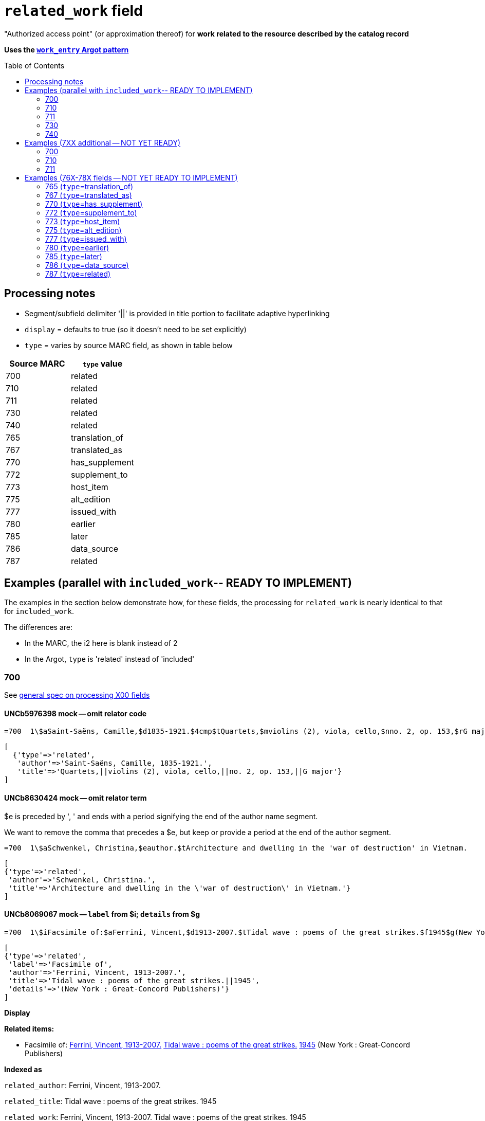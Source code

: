 :toc:
:toc-placement!:

= `related_work` field

"Authorized access point" (or approximation thereof) for *work related to the resource described by the catalog record*

*Uses the https://github.com/trln/data-documentation/blob/master/argot/spec_docs/_pattern_work_entry.adoc[`work_entry` Argot pattern]*

toc::[]

== Processing notes

* Segment/subfield delimiter '||' is provided in title portion to facilitate adaptive hyperlinking
* `display` = defaults to true (so it doesn't need to be set explicitly)
* `type` = varies by source MARC field, as shown in table below

[cols=2*,options=header]
|===
|Source MARC
|`type` value

|700
|related

|710
|related

|711
|related

|730
|related

|740
|related

|765
|translation_of

|767
|translated_as

|770
|has_supplement

|772
|supplement_to

|773
|host_item

|775
|alt_edition

|777
|issued_with

|780
|earlier

|785
|later

|786
|data_source

|787
|related
|===

== Examples (parallel with `included_work`-- READY TO IMPLEMENT)
The examples in the section below demonstrate how, for these fields, the processing for `related_work` is nearly identical to that for `included_work`.

The differences are:

* In the MARC, the i2 here is blank instead of 2
* In the Argot, `type` is 'related' instead of 'included'


=== 700

See https://github.com/trln/data-documentation/blob/master/argot/spec_docs/_field_X00.adoc[general spec on processing X00 fields]

==== UNCb5976398 mock -- omit relator code

[source]
----
=700  1\$aSaint-Saëns, Camille,$d1835-1921.$4cmp$tQuartets,$mviolins (2), viola, cello,$nno. 2, op. 153,$rG major
----

[source,ruby]
----
[
  {'type'=>'related',
   'author'=>'Saint-Saëns, Camille, 1835-1921.',
   'title'=>'Quartets,||violins (2), viola, cello,||no. 2, op. 153,||G major'}
]
----

==== UNCb8630424 mock -- omit relator term

$e is preceded by ', ' and ends with a period signifying the end of the author name segment.

We want to remove the comma that precedes a $e, but keep or provide a period at the end of the author segment.

[source]
----
=700  1\$aSchwenkel, Christina,$eauthor.$tArchitecture and dwelling in the 'war of destruction' in Vietnam.
----

[source,ruby]
----
[
{'type'=>'related',
 'author'=>'Schwenkel, Christina.',
 'title'=>'Architecture and dwelling in the \'war of destruction\' in Vietnam.'}
]
----

==== UNCb8069067 mock -- `label` from $i; `details` from $g

[source]
----
=700  1\$iFacsimile of:$aFerrini, Vincent,$d1913-2007.$tTidal wave : poems of the great strikes.$f1945$g(New York : Great-Concord Publishers)
----

[source,ruby]
----
[
{'type'=>'related',
 'label'=>'Facsimile of',
 'author'=>'Ferrini, Vincent, 1913-2007.',
 'title'=>'Tidal wave : poems of the great strikes.||1945',
 'details'=>'(New York : Great-Concord Publishers)'}
]
----


*Display*

*Related items:*

* Facsimile of: http://query.info/on_author[Ferrini, Vincent, 1913-2007.] http://query.info/on_title[Tidal wave : poems of the great strikes.] http://query.info/on_title_to_left_plus[1945] (New York : Great-Concord Publishers)


*Indexed as*

`related_author`: Ferrini, Vincent, 1913-2007.

`related_title`: Tidal wave : poems of the great strikes. 1945

`related_work`: Ferrini, Vincent, 1913-2007. Tidal wave : poems of the great strikes. 1945


==== UNCb7416515 mock -- label from $3 and $i; special $i processing

See sections of https://github.com/trln/data-documentation/blob/master/argot/spec_docs/_subfield_i.adoc[$i spec] related to deleting WEMI terms and RDA terminology replacements.

[source]
----
=700  0\$3Tome 1, volume 1$iContainer of (expression):$aPlotinus.$tPeri tou kalou.$lFrench$s(Achard and Narbonne)
----

[source,ruby]
----
[
{'type'=>'related',
 'label'=>'Tome 1, volume 1: Contains',
 'author'=>'Plotinus.',
 'title'=>'Peri tou kalou.||French||(Achard and Narbonne)'}
]
----

==== UNC mock -- $g as part of `author`

[source]
----
=700  1\$aName, Author,$g(Test name),$d1944-.$tTest title.
----

[source,ruby]
----
[
{'type'=>'related',
 'author'=>'Name, Author, (Test name), 1944-.',
 'title'=>'Test title.'}
]
----

=== 710

See https://github.com/trln/data-documentation/blob/master/argot/spec_docs/_field_X10.adoc[general spec on processing X10 fields]

==== UNCb1619280 mock -- no $t, but has $k

[source]
----
=710  2\$aKungliga Biblioteket (Sweden).$kManuscript.$nKB787a.$lChurch Slavic.$f1966.
----

[source,ruby]
----
[
{'type'=>'related',
 'author'=>'Kungliga Biblioteket (Sweden).',
 'title'=>'Manuscript.||KB787a.||Church Slavic.||1966.'}
]
----

==== UNCb1616558 mock -- $n, $d part of `author`

[source]
----
=710  1\$aUnited States.$bCongress$n(94th, 2nd session :$d1976).$tMemorial services held in the House of Representatives and Senate of the United States, together with remarks presented in eulogy of Jerry L. Litton, late a Representative from Missouri.$f197.
----

[source,ruby]
----
[
{'type'=>'related',
 'author'=>'United States. Congress (94th, 2nd session : 1976).',
 'title'=>'Memorial services held in the House of Representatives and Senate of the United States, together with remarks presented in eulogy of Jerry L. Litton, late a Representative from Missouri.||197.'}
]
----

==== UNCb1298659 mock -- $n part of `title` 

[source]
----
=710  1\$aNorth Carolina.$bBuilding Code Council.$tNorth Carolina state building code.$n1,$pGeneral construction.$n11X,$pMaking buildings and facilities accessible to and usable by the physically handicapped.
----

[source,ruby]
----
[
{'type'=>'related',
 'author'=>'North Carolina. Building Code Council.',
 'title'=>'North Carolina state building code.||1,||General construction.||11X,||Making buildings and facilities accessible to and usable by the physically handicapped.'}
]
----

==== UNCb2383742

[source]
----
=710  1\$aGermany (East).$tTreaties, etc.$gGermany (West),$d1990 May 18.$f1990.
----

[source,ruby]
----
[
{'type'=>'related',
 'author'=>'Germany (East).',
 'title'=>'Treaties, etc.||Germany (West),||1990 May 18.||1990.'}
]
----

==== UNCb4364438 mock -- has $4

[source]
----
=710  2\$aCafé Tacuba (Musical group)$4prf$t12/12
----

[source,ruby]
----
[
{'type'=>'related',
 'author'=>'Café Tacuba (Musical group)',
 'title'=>'12/12'}
]
----

=== 711

See https://github.com/trln/data-documentation/blob/master/argot/spec_docs/_field_X11.adoc[general spec on processing X11 fields]

==== UNCb6256550 mock -- $e kept; $d before $t or k
[source]
----
=711  2\$aGreat Central Fair for the U.S. Sanitary Commission$d(1864 :$cPhiladelphia, Pa.).$eCommittee on Public Charities and Benevolent Institutions.$tPhiladelphia [blank] 1864. 619 Walnut Street. To [blank] ...
----

[source,ruby]
----
[
{'type'=>'related',
 'author'=>'Great Central Fair for the U.S. Sanitary Commission (1864 : Philadelphia, Pa.). Committee on Public Charities and Benevolent Institutions.',
 'title'=>'Philadelphia [blank] 1864. 619 Walnut Street. To [blank] ...'}
]
----

==== UNCb1099159 mock -- $d and $g after $t; $x

[source]
----
=711  2\$aDeutsch Foundation Conference$d(1930 :$cUniversity of Chicago).$tCare of the aged.$d2000, $f1972.$gReprint.$x1234-1234
----

[source,ruby]
----
[
{'type'=>'related',
 'author'=>'Deutsch Foundation Conference (1930 : University of Chicago).',
 'title'=>'Care of the aged.||2000,||1972.',
 'details'=>'Reprint.',
 'issn'=>'1234-1234'}
]
----

=== 730

==== UNCb7339540 mock -- $x

[source]
----
=730  0\$aCahiers de civilisation médiévale.$pBibliographie.$x0240-8678
----

[source,ruby]
----
[
{'type'=>'related',
 'title'=>'Cahiers de civilisation médiévale.||Bibliographie.',
 'issn'=>'0240-8678'}
]
----

==== UNCb4873545 mock -- $a and $t in field

[source]
----
=730  0\$aJane Pickering's lute book.$tDrewries Accord's;$oarr.
----

[source,ruby]
----
[
{'type'=>'related',
 'title'=>'Jane Pickering\'s lute book.||arr.',
 'title_variation'=>'Drewries Accord\'s;'}
]
----


==== UNCb7055039 mock -- i1 not blank or 0

[source]
----
=730  4\$iBlah (expression):$aThe magnificent Ambersons (Motion picture).$lEnglish.
----

[source,ruby]
----
[
 {'type'=>'related',
 'label'=>'Blah',
 'title'=>'Magnificent Ambersons (Motion picture).||English.',
 'title_nonfiling'=>'The magnificent Ambersons (Motion picture). English.'}
]
----

==== UNCb7644390 mock -- both $3 and $i in label

[source]
----
=730  0\$3Guide:$iBased on (expression):$aDeutsche Geschichte.$nBand 6.
----

[source,ruby]
----
[
{'type'=>'related',
 'label'=>'Guide: Based on',
 'title'=>'Deutsche Geschichte.||Band 6.'}
]
----

=== 740

==== UNCb7182040 mock -- i1 not blank or 0

[source]
----
=740  4\$aThe English pilot.$nThe fourth book : describing the West India navigation, from Hudson's-Bay to the river Amazones ...
----

[source,ruby]
----
[
{'type'=>'related',
 'title'=>'English pilot.||The fourth book : describing the West India navigation, from Hudson\'s-Bay to the river Amazones ...',
 'title_nonfiling'=>'The English pilot. The fourth book : describing the West India navigation, from Hudson\'s-Bay to the river Amazones ...'}
]
----

==== UNCb1094156

[source]
----
=740  \\$aIndustrial sales management game$p5.
----

[source,ruby]
----
[
{'type'=>'related',
 'title'=>'Industrial sales management game||5.'}
]
----

== Examples (7XX additional -- NOT YET READY)
=== 700
==== UNCb8529982 mock -- $i present; complex uniform title; $g in title

[source]
----
=700  1\$iFacsimile of (work):$aMozart, Wolfgang Amadeus,$d1756-1791.$tConcertos,$mviolin, orchestra,$nK. 219,$rA major.$gLibrary of Congress. Music Division : ML30.8b .M8 K. 219 Case.
----

[source,ruby]
----
[
{'type'=>'related',
 'label'=>'Facsimile of',
 'author'=>'Mozart, Wolfgang Amadeus, 1756-1791.',
 'title'=>'Concertos,||violin, orchestra,||K. 219,||A major.',
 'details'=>'Library of Congress. Music Division : ML30.8b .M8 K. 219 Case.'}
]
----

=== 710
==== UNCb4914240 - $i present; $g in title

[source]
----
=710  2\$iFacsimilie of (manifestation):$aConservatoire royal de musique de Bruxelles.$bBibliothèque.$kManuscript.$g16.662.
=710  2\$iFacsimilie of (manifestation):$aConservatoire royal de musique de Bruxelles.$bBibliothèque.$kManuscript.$g16.663.
----

[source,ruby]
----
[
{'type'=>'related',
 'label'=>'Facsimile of',
 'author'=>'Conservatoire royal de musique de Bruxelles. Bibliothèque.',
 'title'=>'Manuscript.',
 'details'=>'16.662.'},
{'type'=>'related',
 'label'=>'Facsimile of',
 'author'=>'Conservatoire royal de musique de Bruxelles. Bibliothèque.',
 'title'=>'Manuscript.',
 'details'=>'16.663.'}
]
----

=== 711

==== UNCb8843477 - $i not present

[source]
----
=711  2\$aWestminster Assembly$d(1643-1652).$tShorter catechism.$f1809.
----

[source,ruby]
----
[
{'type'=>'related',
 'author'=>'Westminster Assembly (1643-1652).',
 'title'=>'Shorter catechism.||1809.'}
]
----

== Examples (76X-78X fields -- NOT YET READY TO IMPLEMENT)
Refer to https://github.com/trln/data-documentation/blob/master/argot/spec_docs/_linking_entry_fields_76X-78X.adoc for general processing pattern for this set of fields.

=== 765 (`type`=translation_of)

Refer to https://github.com/trln/data-documentation/blob/master/argot/spec_docs/_linking_entry_fields_76X-78X.adoc for general processing pattern for this field.


==== UNCb3512881

[source]
----
=765  0\$aChina.$sLaws, etc. (Zhonghua Renmin Gongheguo fa lü hui bian).$tZhonghua Renmin Gongheguo fa lü hui bian$w(DLC)   90645849
----

[source,ruby]
----
[
  {'type'=>'translation_of',
   'author'=>'China.',
   'title'=>'Laws, etc.||(Zhonghua Renmin Gongheguo fa lü hui bian).',
   'title_variation'=>'Zhonghua Renmin Gongheguo fa lü hui bian',
   'other_ids'=>['90645849']}
]
----

==== UNCb6862243

[source]
----
=765  08$iOriginally published in France as:$tInnovations médicales en situations humanitaires.$dParis : Harmattan, c2009$z9782296100466$w(OCoLC)465089061
----

[source,ruby]
----
[
  {'type'=>'translation_of',
   'label'=>'Originally published in France as',
   'title'=>'Innovations médicales en situations humanitaires.',
   'details'=>'Paris : Harmattan, c2009',
   'isbn'=>['9782296100466'],
   'other_ids'=>['465089061']}
]
----

==== UNCb3133786 - not displayed

[source]
----
=765  1\$tItogi nauki i tekhniki. Seri︠i︡a Sovremennye problemy matematiki. Fundamentalʹnye napravleni︠i︡a$x0233-6723$w(DLC) 87645715$w(OCoLC)14198545
----

[source,ruby]
----
[
  {'type'=>'translation_of',
   'title'=>'Itogi nauki i tekhniki.||Seri︠i︡a Sovremennye problemy matematiki.||Fundamentalʹnye napravleni︠i︡a',
   'issn'=>'0233-6723',
   'other_ids'=>['87645715', '14198545'],
   'display'=>'false'}
]
----

=== 767 (`type`=translated_as)

Refer to https://github.com/trln/data-documentation/blob/master/argot/spec_docs/_linking_entry_fields_76X-78X.adoc for general processing pattern for this field.

==== UNCb7043261

[source]
----
=767  08$iGerman version:$tWissenschaftliche Mitteilungen des Bosnisch-Herzegowinischen Landesmuseums. Heft A, Archäologie$x0352-1990$w(DLC)  2010223203$w(OCoLC)4818533
----

[source,ruby]
----
[
  {'type'=>'translated_as',
   'label'=>'German version',
   'title'=>'Wissenschaftliche Mitteilungen des Bosnisch-Herzegowinischen Landesmuseums.||Heft A, Archäologie'
   'issn'=>'0352-1990',
   'other_ids'=>['2010223203', '4818533']}
]
----

=== 770 (`type`=has_supplement)

Refer to https://github.com/trln/data-documentation/blob/master/argot/spec_docs/_linking_entry_fields_76X-78X.adoc for general processing pattern for this field.

==== UNCb9163859

[source]
----
=770  08$isupplement (work):$tInsect pest survey. Special supplement$w(OcoLC)1032826279
----

[source,ruby]
----
[
{'type'=>'has_supplement',
 'label'=>'Supplement',
 'title'=>'Insect pest survey.||Special supplement',
 'other_ids'=>['1032826279']}
]
----

==== UNCb9147108

[source]
----
=770  0\$tBaking equipment$g1979-Dec. 1987$w(OCoLC)15639544
----

[source,ruby]
----
[
{'type'=>'has_supplement',
 'title'=>'Baking equipment',
 'details'=>'1979-Dec. 1987',
 'other_ids'=>['15639544']}
]
----

==== UNCb1256874

[source]
----
=770  1\$tFrench review. Special issue$x0271-3349$g1970-74
----

[source,ruby]
----
[
{'type'=>'has_supplement',
 'title'=>'French review. Special issue',
 'issn'=>'0271-3349',
 'display'=>'false'}
]
----

=== 772 (`type`=supplement_to)

Refer to https://github.com/trln/data-documentation/blob/master/argot/spec_docs/_linking_entry_fields_76X-78X.adoc for general processing pattern for this field.

==== UNCb7383700 -- display; $r present

[source]
----
=772  0\$rReport R1474$tFurnace-type lumber dry-kiln
----

[source,ruby]
----
[
{'type'=>'supplement_to',
 'title'=>'Furnace-type lumber dry-kiln',
 'details'=>'Report number: Report R1474'}
]
----

==== UNCb9013429

[source]
----
=772  1\$6880-01$tBunka jinruigaku$w(DLC)  2005222403$w(OCoLC)55991441
----

[source,ruby]
----
[
{'type'=>'supplement_to',
 'title'=>'Bunka jinruigaku',
 'other_ids'=>['2005222403', '55991441'],
 'display'=>'false'}
]
----

==== UNCb8403445 -- i2=0 (772-specific)

[source]
----
=772  00$aKnowlton, Frank Hall, 1860-1926.$tCatalogue of the Mesozoic and Cenozoic plants of North America$w(OCoLC)670360522
----

[source,ruby]
----
[
{'type'=>'supplement_to',
 'label'=>'Parent item',
 'author'=>'Knowlton, Frank Hall, 1860-1926.',
 'title'=>'Catalogue of the Mesozoic and Cenozoic plants of North America',
 'other_ids'=>['670360522']}
]
----

=== 773 (`type`=host_item)

Refer to https://github.com/trln/data-documentation/blob/master/argot/spec_docs/_linking_entry_fields_76X-78X.adoc for general processing pattern for this field.

==== UNCb2282885 -- display; $i present; $s AND $t present

[source]
----
=773  08$7nnas$iDetached from:$sGentleman's magazine (London, England : 1868)$tGentleman's magazine.$gVol. 12 (Apr. 1874)$w(OCoLC)7898234
----

[source,ruby]
----
[
{'type'=>'host_item',
 'label'=>'Detached from',
 'title'=>'Gentleman\'s magazine (London, England : 1868)',
 'title_variation'=>'Gentleman\'s magazine.',
 'details'=>'Vol. 12 (Apr. 1874)',
 'other_ids'=>['7898234']}
]
----

==== UNCb2282885 mock -- display; $i present; $s AND $t present; $3 + $i `label`

[source]
----
=773  08$7nnas$iDetached from:$sGentleman's magazine (London, England : 1868)$tGentleman's magazine.$gVol. 12 (Apr. 1874)$w(OCoLC)7898234$3pt 1
----

[source,ruby]
----
[
{'type'=>'host_item',
 'label'=>'Pt 1: Detached from',
 'title'=>'Gentleman\'s magazine (London, England : 1868)',
 'title_variation'=>'Gentleman\'s magazine.',
 'details'=>'Vol. 12 (Apr. 1874)',
 'other_ids'=>['7898234']}
]
----

==== UNCb2282885 mock -- display; $i present; $s AND $t present; $3 label

[source]
----
=773  08$7nnas$3pt. 1$sGentleman's magazine (London, England : 1868)$tGentleman's magazine.$gVol. 12 (Apr. 1874)$w(OCoLC)7898234
----

[source,ruby]
----
[
{'type'=>'host_item',
 'label'=>'Pt 1',
 'title'=>'Gentleman's magazine (London, England : 1868)',
 'title_variation'=>'Gentleman's magazine.',
 'details'=>'Vol. 12 (Apr. 1874)',
 'other_ids'=>['7898234']}
]
----

==== UNCb8571581 -- display; $p present; $y present


[source]
----
=773  0\$7c2as$aNational Academy of Sciences (U.S.).$pBiogr. mem.$tBiographical memoirs.$dWashington, National Academy of Sciences, 1938.$g23 cm. vol. XVIII, 7th memoir, 1 p. l., p. 157-174. front. (port)$x0077-2933$yBMNSAC$w(OCoLC)1759017
----

[source,ruby]
----
[
{'type'=>'host_item',
 'author'=>'National Academy of Sciences (U.S.).',
 'title'=>'Biographical memoirs.',
 'title_nonfiling'=>'Biogr. mem.',
 'details'=>'Washington, National Academy of Sciences, 1938. 23 cm. vol. XVIII, 7th memoir, 1 p. l., p. 157-174. front. (port) CODEN: BMNSAC',
 'issn'=>'0077-2933',
 'other_ids'=>['BMNSAC', '1759017']}
]
----

==== UNCb9162338 - do not display

[source]
----
=773  18$tDepartment of Health Behavior and Health Education Master's Papers and Community Diagnosis Projects, 1947-2015.$w(OCoLC)989732850
----

[source,ruby]
----
[
{'type'=>'host_item',
 'title'=>'Department of Health Behavior and Health Education Master\'s Papers and Community Diagnosis Projects, 1947-2015.',
 'other_ids'=>['989732850'],
 'display'=>'false'}
]
----

=== 775  (`type`=alt_edition)

Refer to https://github.com/trln/data-documentation/blob/master/argot/spec_docs/_linking_entry_fields_76X-78X.adoc for general processing pattern for this field.

==== UNCb4827856 - 775 with $i, $s AND $t, no $a

[source]
----
=775  08$iSpanish version:$sIdentity theft and your social security number. Spanish (Online)$tRobo de identidad y su número de seguro social$w(DLC)  2005230022$w(OCoLC)57614487
----

[source,ruby]
----
[
{'type'=>'alt_edition',
 'label'=>'Spanish version',
 'title'=>'Identity theft and your social security number.||Spanish (Online)',
 'title_variation'=>'Robo de identidad y su número de seguro social',
 'other_ids'=>['2005230022', '57614487']}
]
----

==== UNCb7596773 -- $k present

[source]
----
=775  08$iTranslation of:$tRedes femeninas$dRoma : Viella, 2013$kIRCUM-Medieval cultures ; 1$w(OCoLC)830363122
----

[source,ruby]
----
[
{'type'=>'alt_edition',
 'label'=>'Translation of',
 'title'=>'Redes femeninas',
 'details'=>'Roma : Viella, 2013 (IRCUM-Medieval cultures ; 1)',
 'other_ids'=>['830363122']}
]
----

==== UNCb8955588 -- $e (language codes)

[source]
----
=775  0\$tHighlights of the International Transport Forum$x2218-9750$eeng
=775  0\$tWeltverkehrsforum : Forum Höhepunkte$x2218-9777$eger
=775  0\$tFighting Corruption in Transition Economies (Russian version)$x1990-5076$erus
----

[source,ruby]
----
[
{'type'=>'alt_edition',
 'label'=>'English language edition',
 'title'=>'Highlights of the International Transport Forum',
 'issn'=>'2218-9750'},
{'type'=>'alt_edition',
 'label'=>'German language edition',
 'title'=>'Weltverkehrsforum : Forum Höhepunkte',
 'issn'=>'2218-9777'},
 {'type'=>'alt_edition',
 'label'=>'Russian language edition',
 'title'=>'Fighting Corruption in Transition Economies (Russian version)',
 'issn'=>'1990-5076'}
]
----

=== 777 (`type`=issued_with)

Refer to https://github.com/trln/data-documentation/blob/master/argot/spec_docs/_linking_entry_fields_76X-78X.adoc for general processing pattern for this field.

==== UNCb9143546

[source]
----
=777  0\$tCosmetic bench reference$x1069-1448$w(DLC)sn 93007310$w(OCoLC)9883467
----

[source,ruby]
----
[
{'type'=>'issued_with',
 'title'=>'Cosmetic bench reference',
 'issn'=>'1069-1448',
 'other_ids'=>['sn 93007310', '9883467']}
]
----

==== UNCb8954030

[source]
----
=777  08$iCompanion to:$aUniversity of North Carolina at Chapel Hill. Graduate School.$tGraduate school handbook.$w(OCoLC)45129829
----

[source,ruby]
----
[
{'type'=>'issued_with',
 'label'=>'Companion to',
 'author'=>'University of North Carolina at Chapel Hill. Graduate School.',
 'title'=>'Graduate school handbook.',
 'other_ids'=>['45129829']}
]
----

==== UNCb9147108

[source]
----
=777  1\$tBakers digest$w(OCoLC)4974418$gJan.-June 1983
----

[source,ruby]
----
[
{'type'=>'issued_with',
 'title'=>'Bakers digest',
 'other_ids'=>['4974418'],
 'display'=>'false'}
]
----

=== 780 (`type`=earlier)

Refer to https://github.com/trln/data-documentation/blob/master/argot/spec_docs/_linking_entry_fields_76X-78X.adoc for general processing pattern for this field.

==== UNCb3492794 -- display; $i present; $r present

[source]
----
=780  02$iReplacement of (work):$aLudwig, F. L.$tSite selection for the monitoring of photochemical air pollutants.$dResearch Triangle Park, N.C. : U.S. Environmental Protection Agency ; Springfield, Va. : National Technical Information Service [distributor], 1978.$rEPA-450/3-78-013$w(OCoLC)4454556
----

[source,ruby]
----
[
{'type'=>'earlier',
 'label'=>'Replacement of',
 'author'=>'Ludwig, F. L.',
 'title'=>'Site selection for the monitoring of photochemical air pollutants.',
 'details'=>'Research Triangle Park, N.C. : U.S. Environmental Protection Agency ; Springfield, Va. : National Technical Information Service [distributor], 1978. Report number: EPA-450/3-78-013',
 'other_ids'=>['4454556']}
]
----

==== UNCb8262321 -- display; i2=2 but no $i present

[source]
----
=780  02$aVancouver Art Gallery Association.$tVancouver Art Gallery Association annual report.$x0315-4424$w(DLC)cn 77318987$w(OCoLC)3113301
----

[source,ruby]
----
[
{'type'=>'earlier',
 'label'=>'Supersedes',
 'author'=>'Vancouver Art Gallery Association.',
 'title'=>'Vancouver Art Gallery Association annual report.',
 'issn'=>'0315-4424',
 'other_ids'=>['cn 77318987', '3113301']}
]
----

==== UNCb8971570 -- display; i2=4

[source]
----
=780  04$tAlberta English.$dEdmonton, English Language Arts Council of the Alberta Teachers' Association.$x0382-5191$w(DLC)cn 76301138$w(OCoLC)2297987
=780  04$tVoices (Edmonton, Alta.).$d[Edmonton] : English Language Arts Council of the Alberta Teachers' Association, ©1986-2002$x0832-8315$w(CaOONL) 870315102$w(DLC)cn 87031510
----

[source,ruby]
----
[
{'type'=>'earlier',
 'label'=>'Formed by the union of',
 'title'=>'Alberta English.',
 'details'=>'Edmonton, English Language Arts Council of the Alberta Teachers\' Association.',
 'issn'=>'0382-5191',
 'other_ids'=>['cn 76301138', '2297987']},
{'type'=>'earlier',
 'label'=>'Formed by the union of',
 'title'=>'Voices (Edmonton, Alta.).',
 'details'=>'[Edmonton] : English Language Arts Council of the Alberta Teachers\' Association, ©1986-2002',
 'issn'=>'0832-8315',
 'other_ids'=>['870315102', 'cn 87031510']} 
]
----

=== 785 (`type`=later)

Refer to https://github.com/trln/data-documentation/blob/master/argot/spec_docs/_linking_entry_fields_76X-78X.adoc for general processing pattern for this field.

==== UNCb9162399

[source]
----
=785  00$aUnited States.$bAgricultural Stabilization and Conservation Service. Warren County ASCS Office.$tUnion County ASCS ... annual report$w(OCoLC)1028240203
----

[source,ruby]
----
[
{'type'=>'later',
 'label'=>'Continued by',
 'author'=>'United States. Agricultural Stabilization and Conservation Service. Warren County ASCS Office.',
 'title'=>'Union County ASCS ... annual report',
 'other_ids'=>['1028240203']}
]
----

==== UNCb9167128 -- not displayed (display handled by 580)

[source]
----
=785  17$tActa pathologica, microbiologica et immunologica Scandinavica. Section B, Microbiology$x0108-0180$w(DLC)sc 82005096$w(OCoLC)8246434
=785  17$tActa pathologica, microbiologica et immunologica Scandinavica. Section C, Immunology$x0108-0202$w(DLC)sc 82005097$w(OCoLC)8276661
=785  17$tAPMIS$x0903-4641$w(DLC)sn 88026537$w(OCoLC)17476618
----

[source,ruby]
----
[
{'type'=>'later',
 'title'=>'Acta pathologica, microbiologica et immunologica Scandinavica. Section B, Microbiology',
 'issn'=>'0108-0180',
 'other_ids'=>['sc 82005096', '8246434'],
 'display'=>'false'},
{'type'=>'later',
 'title'=>'Acta pathologica, microbiologica et immunologica Scandinavica. Section C, Immunology',
 'issn'=>'0108-0202',
 'other_ids'=>['sc 82005097', '8276661'],
 'display'=>'false'}
{'type'=>'later',
 'title'=>'APMIS',
 'issn'=>'0903-4641',
 'other_ids'=>['sn 88026537', '17476618'],
 'display'=>'false'}
 ]
----

=== 786 (`type`=data_source)

Refer to https://github.com/trln/data-documentation/blob/master/argot/spec_docs/_linking_entry_fields_76X-78X.adoc for general processing pattern for this field.

==== UNCb6869637 mock

[source]
----
=786  0\$tAustralian plant name index.$d[Canberra, A.C.T.] : Australian National Botanic Gardens : Australian National Herbarium$vData for inclusion in initial database at launch$w(DLC)  2009252503$w(OCoLC)64343431
----

[source,ruby]
----
[
{'type'=>'data_source',
 'title'=>'Australian plant name index.',
 'details'=>'[Canberra, A.C.T.] : Australian National Botanic Gardens : Australian National Herbarium Contributed: Data for inclusion in initial database at launch',
 'other_ids'=>['2009252503', '64343431']}
]
----

=== 787 (`type`=related)

Refer to https://github.com/trln/data-documentation/blob/master/argot/spec_docs/_linking_entry_fields_76X-78X.adoc for general processing pattern for this field.

==== UNCb1808070 - $u present

[source]
----
=787  0\$aRush, James E.$tTechnical report on development of non-roman alphabet capability for library processes$uOCLC/DD/TR-80/4$w6081468$gFebruary 29, 1980
----

[source,ruby]
----
[
{'type'=>'related',
 'author'=>'Rush, James E.',
 'title'=>'Technical report on development of non-roman alphabet capability for library processes',
 'details'=>'Techical report number: OCLC/DD/TR-80/4 February 29, 1980',
 'other_ids'=>['6081468']}
]
----

==== UNCb1448729 -- `display`=false, $y present

[source]
----
=787  1\$tJournal of chemical research. Synopses$x0308-2342$yJRPSDC
----

[source,ruby]
----
[
{'type'=>'related',
 'title'=>'Journal of chemical research. Synopses',
 'issn'=>'0308-2342',
 'other_ids'=>['JRPSDC'],
 'display'=>'false'}
]
----

==== UNCb5305354 -- display=false, $r present

[source]
----
=787  1\$7p1am$aRosenau, William.$tSubversion and insurgency : RAND counterinsurgency study--paper 2$rRAND/OP-172-OSD
----

[source,ruby]
----
[
{'type'=>'related',
 'author'=>'Rosenau, William.',
 'title'=>'Subversion and insurgency : RAND counterinsurgency study--paper 2',
 'other_ids'=>['RAND/OP-172-OSD'],
 'display'=>'false'}
]
----
